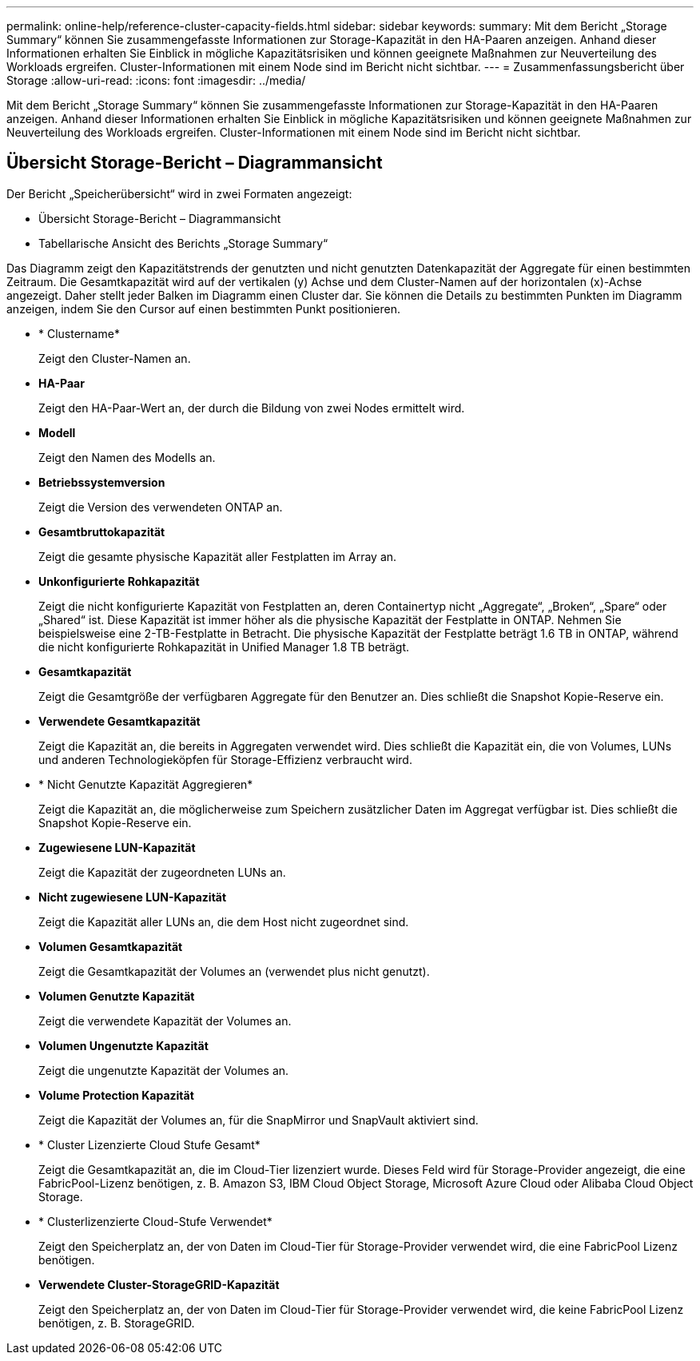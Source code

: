 ---
permalink: online-help/reference-cluster-capacity-fields.html 
sidebar: sidebar 
keywords:  
summary: Mit dem Bericht „Storage Summary“ können Sie zusammengefasste Informationen zur Storage-Kapazität in den HA-Paaren anzeigen. Anhand dieser Informationen erhalten Sie Einblick in mögliche Kapazitätsrisiken und können geeignete Maßnahmen zur Neuverteilung des Workloads ergreifen. Cluster-Informationen mit einem Node sind im Bericht nicht sichtbar. 
---
= Zusammenfassungsbericht über Storage
:allow-uri-read: 
:icons: font
:imagesdir: ../media/


[role="lead"]
Mit dem Bericht „Storage Summary“ können Sie zusammengefasste Informationen zur Storage-Kapazität in den HA-Paaren anzeigen. Anhand dieser Informationen erhalten Sie Einblick in mögliche Kapazitätsrisiken und können geeignete Maßnahmen zur Neuverteilung des Workloads ergreifen. Cluster-Informationen mit einem Node sind im Bericht nicht sichtbar.



== Übersicht Storage-Bericht – Diagrammansicht

Der Bericht „Speicherübersicht“ wird in zwei Formaten angezeigt:

* Übersicht Storage-Bericht – Diagrammansicht
* Tabellarische Ansicht des Berichts „Storage Summary“


Das Diagramm zeigt den Kapazitätstrends der genutzten und nicht genutzten Datenkapazität der Aggregate für einen bestimmten Zeitraum. Die Gesamtkapazität wird auf der vertikalen (y) Achse und dem Cluster-Namen auf der horizontalen (x)-Achse angezeigt. Daher stellt jeder Balken im Diagramm einen Cluster dar. Sie können die Details zu bestimmten Punkten im Diagramm anzeigen, indem Sie den Cursor auf einen bestimmten Punkt positionieren.

* * Clustername*
+
Zeigt den Cluster-Namen an.

* *HA-Paar*
+
Zeigt den HA-Paar-Wert an, der durch die Bildung von zwei Nodes ermittelt wird.

* *Modell*
+
Zeigt den Namen des Modells an.

* *Betriebssystemversion*
+
Zeigt die Version des verwendeten ONTAP an.

* *Gesamtbruttokapazität*
+
Zeigt die gesamte physische Kapazität aller Festplatten im Array an.

* *Unkonfigurierte Rohkapazität*
+
Zeigt die nicht konfigurierte Kapazität von Festplatten an, deren Containertyp nicht „Aggregate“, „Broken“, „Spare“ oder „Shared“ ist. Diese Kapazität ist immer höher als die physische Kapazität der Festplatte in ONTAP. Nehmen Sie beispielsweise eine 2-TB-Festplatte in Betracht. Die physische Kapazität der Festplatte beträgt 1.6 TB in ONTAP, während die nicht konfigurierte Rohkapazität in Unified Manager 1.8 TB beträgt.

* *Gesamtkapazität*
+
Zeigt die Gesamtgröße der verfügbaren Aggregate für den Benutzer an. Dies schließt die Snapshot Kopie-Reserve ein.

* *Verwendete Gesamtkapazität*
+
Zeigt die Kapazität an, die bereits in Aggregaten verwendet wird. Dies schließt die Kapazität ein, die von Volumes, LUNs und anderen Technologieköpfen für Storage-Effizienz verbraucht wird.

* * Nicht Genutzte Kapazität Aggregieren*
+
Zeigt die Kapazität an, die möglicherweise zum Speichern zusätzlicher Daten im Aggregat verfügbar ist. Dies schließt die Snapshot Kopie-Reserve ein.

* *Zugewiesene LUN-Kapazität*
+
Zeigt die Kapazität der zugeordneten LUNs an.

* *Nicht zugewiesene LUN-Kapazität*
+
Zeigt die Kapazität aller LUNs an, die dem Host nicht zugeordnet sind.

* *Volumen Gesamtkapazität*
+
Zeigt die Gesamtkapazität der Volumes an (verwendet plus nicht genutzt).

* *Volumen Genutzte Kapazität*
+
Zeigt die verwendete Kapazität der Volumes an.

* *Volumen Ungenutzte Kapazität*
+
Zeigt die ungenutzte Kapazität der Volumes an.

* *Volume Protection Kapazität*
+
Zeigt die Kapazität der Volumes an, für die SnapMirror und SnapVault aktiviert sind.

* * Cluster Lizenzierte Cloud Stufe Gesamt*
+
Zeigt die Gesamtkapazität an, die im Cloud-Tier lizenziert wurde. Dieses Feld wird für Storage-Provider angezeigt, die eine FabricPool-Lizenz benötigen, z. B. Amazon S3, IBM Cloud Object Storage, Microsoft Azure Cloud oder Alibaba Cloud Object Storage.

* * Clusterlizenzierte Cloud-Stufe Verwendet*
+
Zeigt den Speicherplatz an, der von Daten im Cloud-Tier für Storage-Provider verwendet wird, die eine FabricPool Lizenz benötigen.

* *Verwendete Cluster-StorageGRID-Kapazität*
+
Zeigt den Speicherplatz an, der von Daten im Cloud-Tier für Storage-Provider verwendet wird, die keine FabricPool Lizenz benötigen, z. B. StorageGRID.


